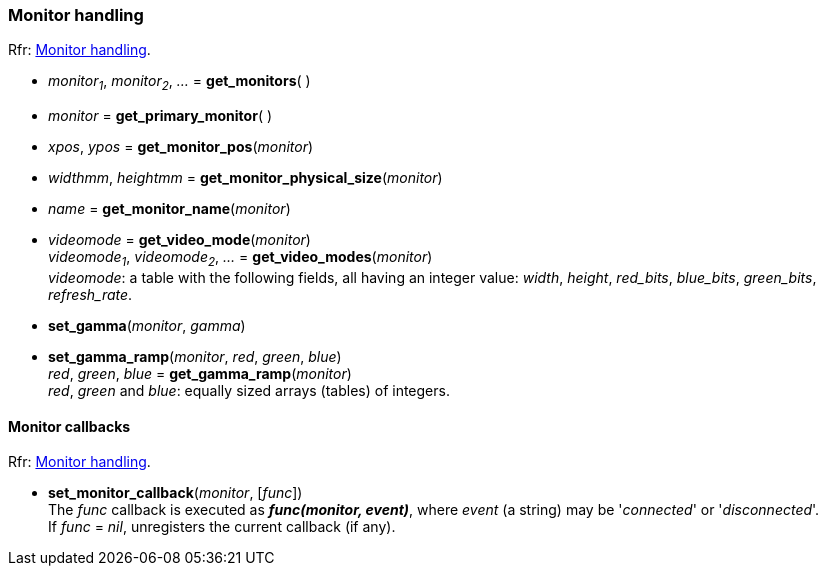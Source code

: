 
=== Monitor handling

[small]#Rfr: link:http://www.glfw.org/docs/latest/group__monitor.html[Monitor handling].#

[[get_monitors]]
* _monitor~1~_, _monitor~2~_, _..._ = *get_monitors*( )

[[get_primary_monitor]]
* _monitor_ = *get_primary_monitor*( )


[[get_monitor_pos]]
* _xpos_, _ypos_ = *get_monitor_pos*(_monitor_)


[[get_monitor_physical_size]]
* _widthmm_, _heightmm_ = *get_monitor_physical_size*(_monitor_)


[[get_monitor_name]]
* _name_ = *get_monitor_name*(_monitor_)

[[get_video_mode]]
* _videomode_ = *get_video_mode*(_monitor_) +
_videomode~1~_, _videomode~2~_, _..._ = *get_video_modes*(_monitor_) +
[small]#_videomode_: a table with the following fields, all having an integer value: 
_width_, _height_, _red_bits_, _blue_bits_, _green_bits_, _refresh_rate_.#

[[set_gamma]]
* *set_gamma*(_monitor_, _gamma_)

[[set_gamma_ramp]]
* *set_gamma_ramp*(_monitor_, _red_, _green_, _blue_) +
_red_, _green_, _blue_ = *get_gamma_ramp*(_monitor_) +
[small]#_red_, _green_ and _blue_: equally sized arrays (tables) of integers.#

==== Monitor callbacks

[small]#Rfr: link:http://www.glfw.org/docs/latest/group__monitor.html[Monitor handling].#

[[set_monitor_callback]]
* *set_monitor_callback*(_monitor_, [_func_]) +
[small]#The _func_ callback is executed as *_func(monitor, event)_*, where _event_ (a string)
may be '_connected_' or '_disconnected_'. +
If _func_ = _nil_, unregisters the current callback (if any).#

